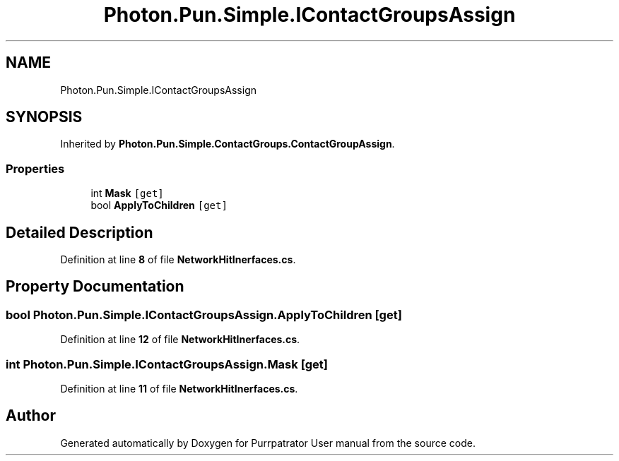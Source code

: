 .TH "Photon.Pun.Simple.IContactGroupsAssign" 3 "Mon Apr 18 2022" "Purrpatrator User manual" \" -*- nroff -*-
.ad l
.nh
.SH NAME
Photon.Pun.Simple.IContactGroupsAssign
.SH SYNOPSIS
.br
.PP
.PP
Inherited by \fBPhoton\&.Pun\&.Simple\&.ContactGroups\&.ContactGroupAssign\fP\&.
.SS "Properties"

.in +1c
.ti -1c
.RI "int \fBMask\fP\fC [get]\fP"
.br
.ti -1c
.RI "bool \fBApplyToChildren\fP\fC [get]\fP"
.br
.in -1c
.SH "Detailed Description"
.PP 
Definition at line \fB8\fP of file \fBNetworkHitInerfaces\&.cs\fP\&.
.SH "Property Documentation"
.PP 
.SS "bool Photon\&.Pun\&.Simple\&.IContactGroupsAssign\&.ApplyToChildren\fC [get]\fP"

.PP
Definition at line \fB12\fP of file \fBNetworkHitInerfaces\&.cs\fP\&.
.SS "int Photon\&.Pun\&.Simple\&.IContactGroupsAssign\&.Mask\fC [get]\fP"

.PP
Definition at line \fB11\fP of file \fBNetworkHitInerfaces\&.cs\fP\&.

.SH "Author"
.PP 
Generated automatically by Doxygen for Purrpatrator User manual from the source code\&.
